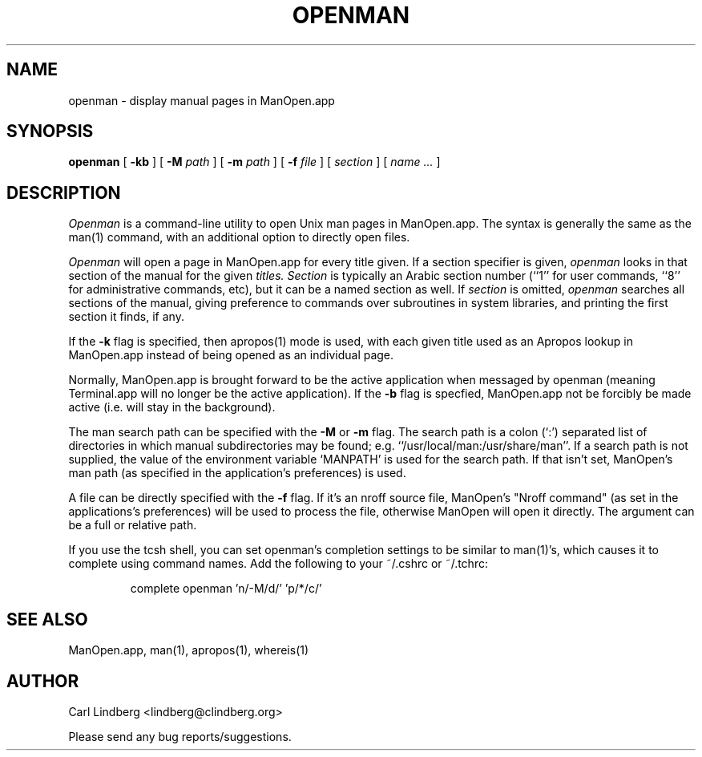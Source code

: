 .TH OPENMAN 1
.SH NAME
openman \- display manual pages in ManOpen.app
.SH SYNOPSIS
.B openman
[
.BI \-kb
]
[
.BI \-M
.I path
]
[
.BI \-m
.I path
]
[
.BI \-f
.I file
]
[
.I section
]
[
.I name ...
]

.SH DESCRIPTION
.I Openman
is a command-line utility to open Unix man pages in ManOpen.app.  The
syntax is generally the same as the man(1) command, with an additional
option to directly open files.
.PP
.I Openman
will open a page in ManOpen.app for every title given.  If a section
specifier is given,
.I openman
looks in that section of the manual for the given
.I titles.
.I Section
is typically an Arabic section number (``1'' for user commands,
``8'' for administrative commands, etc), but it can be a named
section as well.  If
.I section
is omitted,
.I openman
searches all sections of the manual, giving preference to commands
over subroutines in system libraries, and printing the first section
it finds, if any.
.PP
If the 
.B \-k
flag is specified, then apropos(1) mode is used, with each given title
used as an Apropos lookup in ManOpen.app instead of being opened as
an individual page.
.PP
Normally, ManOpen.app is brought forward to be the active application
when messaged by openman (meaning Terminal.app will no longer be the
active application).  If the
.B \-b
flag is specfied, ManOpen.app not be forcibly be made active (i.e.
will stay in the background).
.PP
The man search path can be specified with the
.B \-M
or
.B \-m
flag.  The search path is a colon (`:') separated list of directories
in which manual subdirectories may be found; e.g. ``/usr/local/man:/usr/share/man''.  
.hw MANPATH
If a search path is not supplied, the value of the environment variable
`MANPATH' is used for the search path.  If that isn't set, ManOpen's
man path (as specified in the application's preferences) is used.
.PP
A file can be directly specified with the
.B \-f
flag.  If it's an nroff source file, ManOpen's "Nroff command" (as set in
the applications's preferences) will be used to process the file,
otherwise ManOpen will open it directly.  The argument can be a full or
relative path.
.PP
If you use the tcsh shell, you can set openman's completion settings to
be similar to man(1)'s, which causes it to complete using command names.
Add the following to your ~/.cshrc or ~/.tchrc:
.IP
complete openman 'n/-M/d/' 'p/*/c/'
.PP
.SH "SEE ALSO"
ManOpen.app, man(1), apropos(1), whereis(1)
.SH AUTHOR
Carl Lindberg <lindberg@clindberg.org>
.PP
Please send any bug reports/suggestions.
